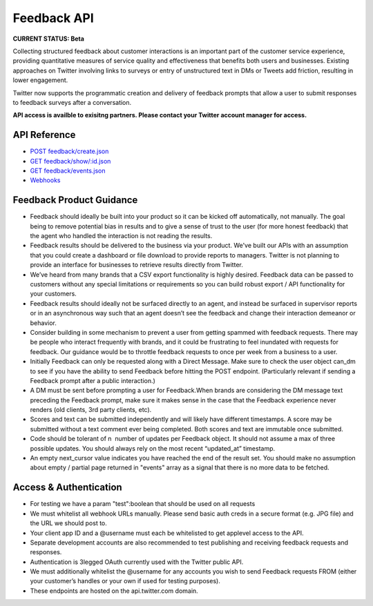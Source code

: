======================================
Feedback API
======================================
**CURRENT STATUS: Beta**

Collecting structured feedback about customer interactions is an important part of the customer service experience, providing quantitative measures of service quality and effectiveness that benefits both users and businesses. Existing approaches on Twitter involving links to surveys or entry of unstructured text in DMs or Tweets add friction, resulting in lower engagement.

Twitter now supports the programmatic creation and delivery of feedback prompts that allow a user to submit responses to feedback surveys after a conversation.

**API access is availble to exisitng partners. Please contact your Twitter account manager for access.**

.. image:: images/Feedback_CSAT.png

.. image:: images/Feedback_NPS.png

API Reference
-----------------------------
- `POST feedback/create.json </feedback/create.rst>`_
- `GET feedback/show/:id.json </feedback/show.rst>`_
- `GET feedback/events.json </feedback/events.rst>`_
- `Webhooks </webhooks.rst>`_

Feedback Product Guidance
-----------------------------
- Feedback should ideally be built into your product so it can be kicked off automatically, not manually. The goal being to remove potential bias in results and to give a sense of trust to the user (for more honest feedback) that the agent who handled the interaction is not reading the results.

- Feedback results should be delivered to the business via your product. We've built our APIs with an assumption that you could create a dashboard or file download to provide reports to managers. Twitter is not planning to provide an interface for businesses to retrieve results directly from Twitter.

- We’ve heard from many brands that a CSV export functionality is highly desired. Feedback data can be passed to customers without any special limitations or requirements so you can build robust export / API functionality for your customers.

- Feedback results should ideally not be surfaced directly to an agent, and instead be surfaced in supervisor reports or in an asynchronous way such that an agent doesn’t see the feedback and change their interaction demeanor or behavior.

- Consider building in some mechanism to prevent a user from getting spammed with feedback requests. There may be people who interact frequently with brands, and it could be frustrating to feel inundated with requests for feedback. Our guidance would be to throttle feedback requests to once per week from a business to a user.

- Initially Feedback can only be requested along with a Direct Message. Make sure to check the user object can_dm to see if you have the ability to send Feedback before hitting the POST endpoint. (Particularly relevant if sending a Feedback prompt after a public interaction.)

- A DM must be sent before prompting a user for Feedback.When brands are considering the DM message text preceding the Feedback prompt, make sure it makes sense in the case that the Feedback experience never renders (old clients, 3rd party clients, etc).

- Scores and text can be submitted independently and will likely have different timestamps. A score may be submitted without a text comment ever being completed. Both scores and text are immutable once submitted.

- Code should be tolerant of n ­ number of updates per Feedback object. It should not assume a max of three possible updates. You should always rely on the most recent “updated_at” timestamp.

- An empty next_cursor value indicates you have reached the end of the result set. You should make no assumption about empty / partial page returned in "events" array as a signal that there is no more data to be fetched.


Access & Authentication
-----------------------------
- For testing we have a param "test":boolean that should be used on all requests

- We must whitelist all webhook URLs manually. Please send basic auth creds in a secure format (e.g. JPG file) and the URL we should post to.

- Your client app ID and a @username must each be whitelisted to get app­level access to the API.

- Separate development accounts are also recommended to test publishing and receiving feedback requests and responses.

- Authentication is 3­legged OAuth currently used with the Twitter public API.

- We must additionally whitelist the @username for any accounts you wish to send Feedback requests FROM (either your customer’s handles or your own if used for testing purposes).

- These endpoints are hosted on the api.twitter.com domain.

